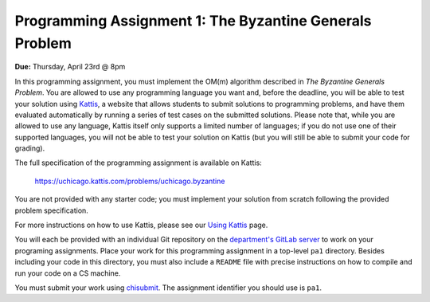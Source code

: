Programming Assignment 1: The Byzantine Generals Problem
--------------------------------------------------------

**Due:** Thursday, April 23rd @ 8pm

In this programming assignment, you must implement the OM(m) algorithm described in *The Byzantine Generals Problem*. You are allowed to use any programming language you want and, before the deadline, you will be able to test your solution using `Kattis <https://open.kattis.com/>`_, a website that allows students to submit solutions to programming problems, and have them evaluated automatically by running a series of test cases on the submitted solutions. Please note that, while you are allowed to use any language, Kattis itself only supports a limited number of languages; if you do not use one of their supported languages, you will not be able to test your solution on Kattis (but you will still be able to submit your code for grading).

The full specification of the programming assignment is available on Kattis:

    https://uchicago.kattis.com/problems/uchicago.byzantine

You are not provided with any starter code; you must implement your solution from scratch following the provided problem specification.

For more instructions on how to use Kattis, please see our `Using Kattis <../kattis.html>`_ page.

You will each be provided with an individual Git repository on the `department's GitLab server <https://mit.cs.uchicago.edu>`_ to work on your programing assignments. Place your work for this programming assignment in a top-level ``pa1`` directory. Besides including your code in this directory, you must also include a ``README`` file with precise instructions on how to compile and run your code on a CS machine.

You must submit your work using `chisubmit <http://chi.cs.uchicago.edu/chisubmit/students.html>`_. The assignment identifier you should use is ``pa1``.
